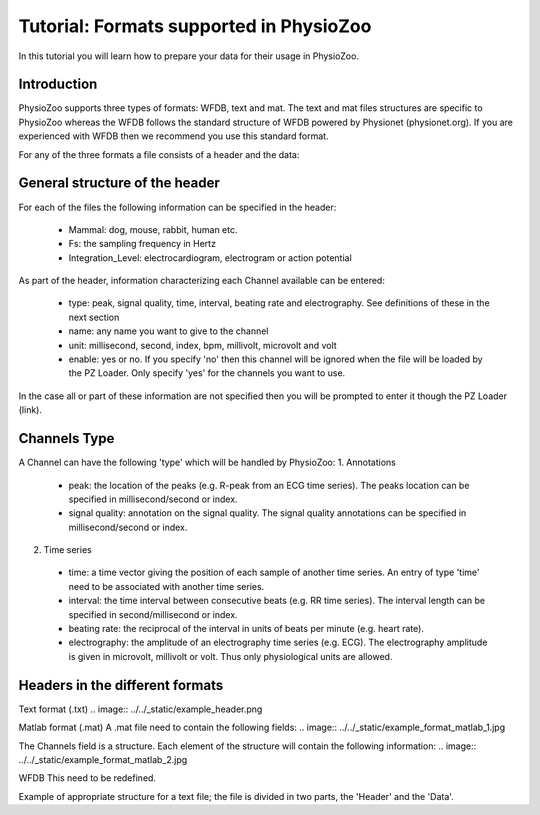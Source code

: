 Tutorial: Formats supported in PhysioZoo
==========

In this tutorial you will learn how to prepare your data for their usage in PhysioZoo.


**Introduction**
---------------------

PhysioZoo supports three types of formats: WFDB, text and mat. The text and mat files structures are specific to PhysioZoo whereas the WFDB follows the standard structure of WFDB powered by Physionet (physionet.org). If you are experienced with WFDB then we recommend you use this standard format.

For any of the three formats a file consists of a header and the data:

.. image:: ../../_static/example_header.png

**General structure of the header**
---------------------

For each of the files the following information can be specified in the header:

  * Mammal: dog, mouse, rabbit, human etc.
  * Fs: the sampling frequency in Hertz
  * Integration_Level: electrocardiogram, electrogram or action potential

As part of the header, information characterizing each Channel available can be entered:

  * type: peak, signal quality, time, interval, beating rate and electrography. See definitions of these in the next section
  * name: any name you want to give to the channel
  * unit: millisecond, second, index, bpm, millivolt, microvolt and volt
  * enable: yes or no. If you specify 'no' then this channel will be ignored when the file will be loaded by the PZ Loader. Only specify 'yes' for the channels you want to use.
  
In the case all or part of these information are not specified then you will be prompted to enter it though the PZ Loader (link).

**Channels Type**
---------------------

A Channel can have the following 'type' which will be handled by PhysioZoo:
1. Annotations
  * peak: the location of the peaks (e.g. R-peak from an ECG time series). The peaks location can be specified in millisecond/second or index.
  * signal quality: annotation on the signal quality. The signal quality annotations can be specified in millisecond/second or index.

2. Time series
  * time: a time vector giving the position of each sample of another time series. An entry of type 'time' need to be associated with another time series.
  * interval: the time interval between consecutive beats (e.g. RR time series). The interval length can be specified in second/millisecond or index.
  * beating rate: the reciprocal of the interval in units of beats per minute (e.g. heart rate).
  * electrography: the amplitude of an electrography time series (e.g. ECG). The electrography amplitude is given in microvolt, millivolt or volt. Thus only physiological units are allowed.
  
**Headers in the different formats**
------------------------------------------

Text format (.txt)
.. image:: ../../_static/example_header.png

Matlab format (.mat)
A .mat file need to contain the following fields:
.. image:: ../../_static/example_format_matlab_1.jpg

The Channels field is a structure. Each element of the structure will contain the following information:
.. image:: ../../_static/example_format_matlab_2.jpg

WFDB
This need to be redefined.

Example of appropriate structure for a text file; the file is divided in two parts, the 'Header' and the 'Data'.



  
  
